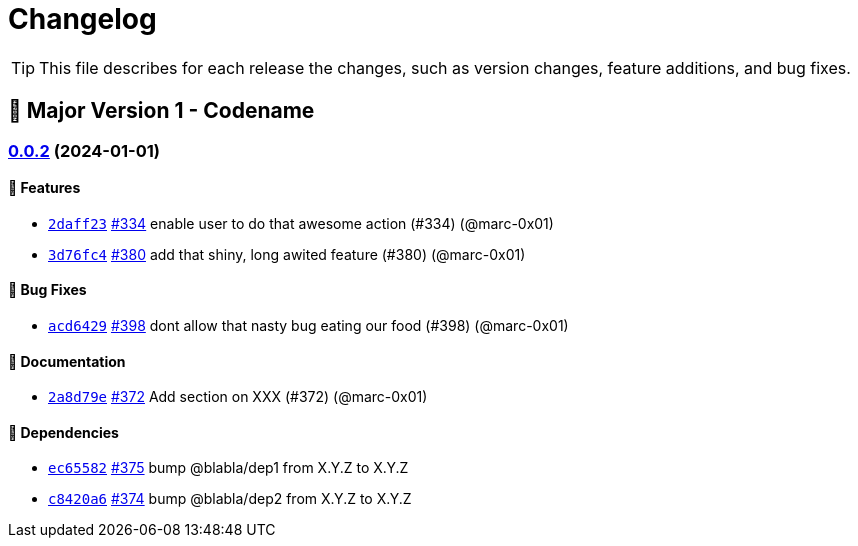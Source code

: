 = Changelog

[TIP]
====
This file describes for each release the changes, such as version changes, feature additions, and bug fixes.
====

== 🚀 Major Version 1 - Codename

=== https://github.com/dro-id/blank-template/compare/v0.0.1...v0.0.2[0.0.2] (2024-01-01)

==== 🍾 Features

* https://github.com/dro-id/blank-template/commit/2daff2347868ae2f711236515f8d6ef9ab70a811[`2daff23`] https://github.com/dro-id/blank-template/pull/334[#334] enable user to do that awesome action (#334) (@marc-0x01)
* https://github.com/dro-id/blank-template/commit/3d76fc48ca2c73265737c3408cf7ccab75879cd8[`3d76fc4`] https://github.com/dro-id/blank-template/pull/380[#380] add that shiny, long awited feature (#380) (@marc-0x01)

==== 🐛 Bug Fixes

* https://github.com/dro-id/blank-template/commit/acd64294a39d7c53ca3c9142fbbf12419974d0cc[`acd6429`] https://github.com/dro-id/blank-template/pull/398[#398] dont allow that nasty bug eating our food (#398) (@marc-0x01)

==== 📗 Documentation

* https://github.com/dro-id/blank-template/commit/2a8d79ef33c939af4ee909dd7c851ce96db16d93[`2a8d79e`] https://github.com/dro-id/blank-template/pull/372[#372] Add section on XXX (#372) (@marc-0x01)

==== 📍 Dependencies

* https://github.com/dro-id/blank-template/commit/ec65582767348658bb8a6f9040099ff704c03d1d[`ec65582`] https://github.com/dro-id/blank-template/pull/375[#375] bump @blabla/dep1 from X.Y.Z to X.Y.Z
* https://github.com/dro-id/blank-template/commit/c8420a6755609eba54886e6af5a123c57f2002eb[`c8420a6`] https://github.com/dro-id/blank-template/pull/374[#374] bump @blabla/dep2 from X.Y.Z to X.Y.Z
